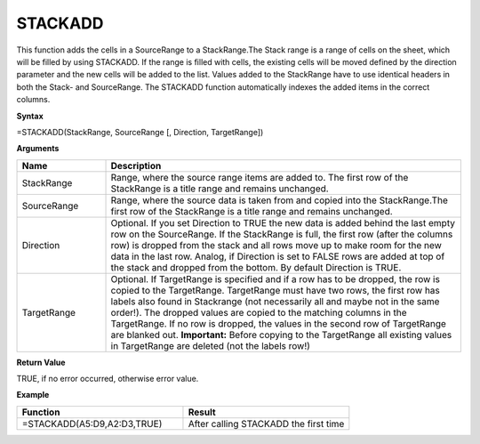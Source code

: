 .. _stackadd:
.. |STACKADD1| image:: /images/STACKADD1.PNG
        :scale: 28%
.. |STACKADD2| image:: /images/STACKADD2.PNG
        :scale: 30%

STACKADD
-----------------------------

This function adds the cells in a SourceRange to a StackRange.The Stack range is a range of cells on the sheet,
which will be filled by using STACKADD. If the range is filled with cells, the existing cells will be moved defined
by the direction parameter and the new cells will be added to the list. Values added to the StackRange have to use identical headers in both the Stack- and SourceRange. The STACKADD function automatically indexes the added items in the correct columns. 

**Syntax**

=STACKADD(StackRange, SourceRange [, Direction, TargetRange]) 

**Arguments**

.. list-table::
   :widths: 20 80
   :header-rows: 1

   * - Name
     - Description
   * - StackRange
     -  Range, where the source range items are added to. The first row of the StackRange is a title range and remains unchanged.
   * - SourceRange
     -  Range, where the source data is taken from and copied into the StackRange.The first row of the StackRange is a title range and remains unchanged.
   * - Direction
     -  Optional. If you set Direction to TRUE the new data is added behind the last empty row on the SourceRange. If the StackRange is full, the first row (after the columns row) is dropped from the stack and all rows move up to make room for the new data in the last row. Analog, if Direction is set to FALSE rows are added at top of the stack and dropped from the bottom. By default Direction is TRUE.
   * - TargetRange
     -  Optional. If TargetRange is specified and if a row has to be dropped, the row is copied to the TargetRange. TargetRange must have two rows, the first row has labels also found in Stackrange (not necessarily all and maybe not in the same order!). The dropped values are copied to the matching columns in the TargetRange.        If no row is dropped, the values in the second row of TargetRange are blanked out.        **Important:** Before copying to the TargetRange all existing values in TargetRange are deleted (not the labels row!)

**Return Value**

TRUE, if no error occurred, otherwise error value.

**Example**

.. list-table::
   :widths: 50 50
   :header-rows: 1

   * - Function
     - Result
   * - =STACKADD(A5:D9,A2:D3,TRUE)        |STACKADD1|
     - After calling STACKADD the first time        |STACKADD2|

